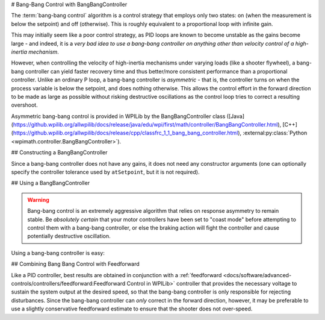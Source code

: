 # Bang-Bang Control with BangBangController

The :term:`bang-bang control` algorithm is a control strategy that employs only two states: on (when the measurement is below the setpoint) and off (otherwise).  This is roughly equivalent to a proportional loop with infinite gain.

This may initially seem like a poor control strategy, as PID loops are known to become unstable as the gains become large - and indeed, it is a *very bad idea to use a bang-bang controller on anything other than velocity control of a high-inertia mechanism*.

However, when controlling the velocity of high-inertia mechanisms under varying loads (like a shooter flywheel), a bang-bang controller can yield faster recovery time and thus better/more consistent performance than a proportional controller.  Unlike an ordinary P loop, a bang-bang controller is *asymmetric* - that is, the controller turns on when the process variable is below the setpoint, and does nothing otherwise.  This allows the control effort in the forward direction to be made as large as possible without risking destructive oscillations as the control loop tries to correct a resulting overshoot.

Asymmetric bang-bang control is provided in WPILib by the BangBangController class ([Java](https://github.wpilib.org/allwpilib/docs/release/java/edu/wpi/first/math/controller/BangBangController.html), [C++](https://github.wpilib.org/allwpilib/docs/release/cpp/classfrc_1_1_bang_bang_controller.html), :external:py:class:`Python <wpimath.controller.BangBangController>`).

## Constructing a BangBangController

Since a bang-bang controller does not have any gains, it does not need any constructor arguments (one can optionally specify the controller tolerance used by ``atSetpoint``, but it is not required).

.. tab-set-code::

  .. code-block:: java

    // Creates a BangBangController
    BangBangController controller = new BangBangController();

  .. code-block:: c++

    // Creates a BangBangController
    frc::BangBangController controller;

  .. code-block:: python

    from wpimath.controller import BangBangController

    # Creates a BangBangController
    controller = BangBangController()

## Using a BangBangController

.. warning:: Bang-bang control is an extremely aggressive algorithm that relies on response asymmetry to remain stable.  Be *absolutely certain* that your motor controllers have been set to "coast mode" before attempting to control them with a bang-bang controller, or else the braking action will fight the controller and cause potentially destructive oscillation.

Using a bang-bang controller is easy:

.. tab-set-code::

  .. code-block:: java

    // Controls a motor with the output of the BangBang controller
    motor.set(controller.calculate(encoder.getRate(), setpoint));

  .. code-block:: c++

    // Controls a motor with the output of the BangBang controller
    motor.Set(controller.Calculate(encoder.GetRate(), setpoint));

  .. code-block:: python

    # Controls a motor with the output of the BangBang controller
    motor.set(controller.calculate(encoder.getRate(), setpoint))

## Combining Bang Bang Control with Feedforward

Like a PID controller, best results are obtained in conjunction with a :ref:`feedforward <docs/software/advanced-controls/controllers/feedforward:Feedforward Control in WPILib>` controller that provides the necessary voltage to sustain the system output at the desired speed, so that the bang-bang controller is only responsible for rejecting disturbances.  Since the bang-bang controller can *only* correct in the forward direction, however, it may be preferable to use a slightly conservative feedforward estimate to ensure that the shooter does not over-speed.

.. tab-set-code::

  .. code-block:: java

    // Controls a motor with the output of the BangBang controller and a feedforward
    // Shrinks the feedforward slightly to avoid overspeeding the shooter
    motor.setVoltage(controller.calculate(encoder.getRate(), setpoint) * 12.0 + 0.9 * feedforward.calculate(setpoint));

  .. code-block:: c++

    // Controls a motor with the output of the BangBang controller and a feedforward
    // Shrinks the feedforward slightly to avoid overspeeding the shooter
    motor.SetVoltage(controller.Calculate(encoder.GetRate(), setpoint) * 12.0 + 0.9 * feedforward.Calculate(setpoint));

  .. code-block:: python

    # Controls a motor with the output of the BangBang controller and a feedforward
    motor.setVoltage(controller.calculate(encoder.getRate(), setpoint) * 12.0 + 0.9 * feedforward.calculate(setpoint))
